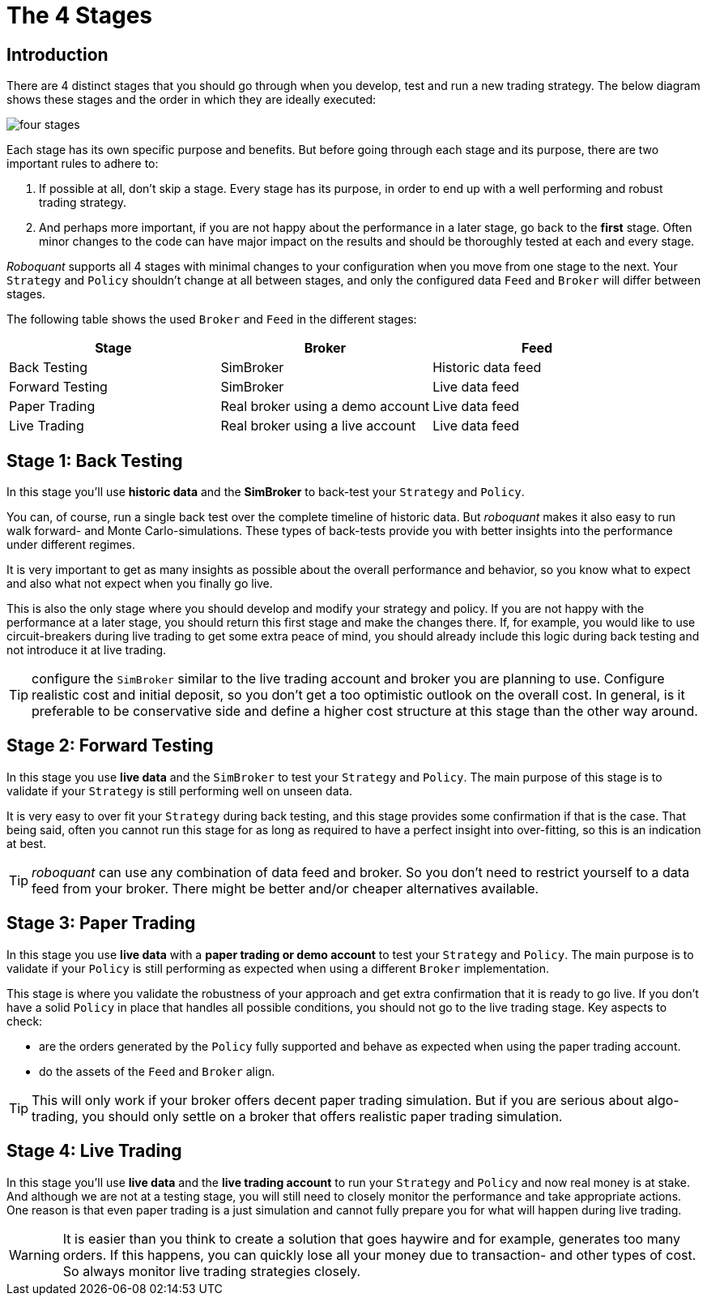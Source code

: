 = The 4 Stages
:jbake-type: doc
:icons: font
:jbake-date: 2020-02-02

== Introduction
There are 4 distinct stages that you should go through when you develop, test and run a new trading strategy. The below diagram shows these stages and the order in which they are ideally executed:

image::four_stages.png[]

Each stage has its own specific purpose and benefits. But before going through each stage and its purpose, there are two important rules to adhere to:

. If possible at all, don't skip a stage. Every stage has its purpose, in order to end up with a well performing and robust trading strategy.
. And perhaps more important, if you are not happy about the performance in a later stage, go back to the *first* stage. Often minor changes to the code can have major impact on the results and should be thoroughly tested at each and every stage.

_Roboquant_ supports all 4 stages with minimal changes to your configuration when you move from one stage to the next. Your `Strategy` and `Policy` shouldn't change at all between stages, and only the configured data `Feed` and `Broker` will differ between stages.

The following table shows the used `Broker` and `Feed` in the different stages:

|===
|Stage |Broker |Feed

|Back Testing|SimBroker|Historic data feed
|Forward Testing|SimBroker|Live data feed
|Paper Trading|Real broker using a demo account|Live data feed
|Live Trading|Real broker using a live account|Live data feed
|===


== Stage 1: Back Testing
In this stage you'll use *historic data* and the *SimBroker* to back-test your `Strategy` and `Policy`.

You can, of course, run a single back test over the complete timeline of historic data. But _roboquant_ makes it also easy to run walk forward- and Monte Carlo-simulations. These types of back-tests provide you with better insights into the performance under different regimes.

It is very important to get as many insights as possible about the overall performance and behavior, so you know what to expect and also what not expect when you finally go live.

This is also the only stage where you should develop and modify your strategy and policy. If you are not happy with the performance at a later stage, you should return this first stage and make the changes there. If, for example, you would like to use circuit-breakers during live trading to get some extra peace of mind, you should already include this logic during back testing and not introduce it at live trading.

TIP: configure the `SimBroker` similar to the live trading account and broker you are planning to use. Configure realistic cost and initial deposit, so you don't get a too optimistic outlook on the overall cost. In general, is it preferable to be conservative side and define a higher cost structure at this stage than the other way around.

== Stage 2: Forward Testing
In this stage you use *live data* and the `SimBroker` to test your `Strategy` and `Policy`. The main purpose of this stage is to validate if your `Strategy` is still performing well on unseen data.

It is very easy to over fit your `Strategy` during back testing, and this stage provides some confirmation if that is the case. That being said, often you cannot run this stage for as long as required to have a perfect insight into over-fitting, so this is an indication at best.

TIP: _roboquant_ can use any combination of data feed and broker. So you don't need to restrict yourself to a data feed from your broker. There might be better and/or cheaper alternatives available.

== Stage 3: Paper Trading
In this stage you use *live data* with a *paper trading or demo account* to test your `Strategy` and `Policy`. The main purpose is to validate if your `Policy` is still performing as expected when using a different `Broker` implementation.

This stage is where you validate the robustness of your approach and get extra confirmation that it is ready to go live. If you don't have a solid `Policy` in place that handles all possible conditions, you should not go to the live trading stage. Key aspects to check:

- are the orders generated by the `Policy` fully supported and behave as expected when using the paper trading account.
- do the assets of the `Feed` and `Broker` align.

TIP: This will only work if your broker offers decent paper trading simulation. But if you are serious about algo-trading, you should only settle on a broker that offers realistic paper trading simulation.

== Stage 4: Live Trading
In this stage you'll use *live data* and the *live trading account* to run your `Strategy` and `Policy` and now real money is at stake. And although we are not at a testing stage, you will still need to closely monitor the performance and take appropriate actions. One reason is that even paper trading is a just simulation and cannot fully prepare you for what will happen during live trading.

WARNING: It is easier than you think to create a solution that goes haywire and for example, generates too many orders. If this happens, you can quickly lose all your money due to transaction- and other types of cost. So always monitor live trading strategies closely.

